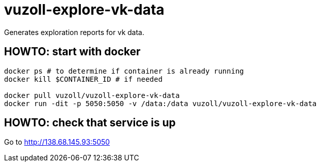 = vuzoll-explore-vk-data

Generates exploration reports for vk data.

== HOWTO: start with docker

[source,shell]
----
docker ps # to determine if container is already running
docker kill $CONTAINER_ID # if needed

docker pull vuzoll/vuzoll-explore-vk-data
docker run -dit -p 5050:5050 -v /data:/data vuzoll/vuzoll-explore-vk-data
----

== HOWTO: check that service is up

Go to http://138.68.145.93:5050
